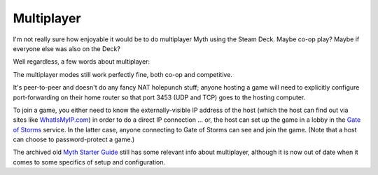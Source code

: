 Multiplayer
===========

I'm not really sure how enjoyable it would be to do multiplayer Myth using the Steam Deck. Maybe co-op play? Maybe if everyone else was also on the Deck?

Well regardless, a few words about multiplayer:

The multiplayer modes still work perfectly fine, both co-op and competitive.

It's peer-to-peer and doesn't do any fancy NAT holepunch stuff; anyone hosting a game will need to explicitly configure port-forwarding on their home router so that port 3453 (UDP and TCP) goes to the hosting computer.

To join a game, you either need to know the externally-visible IP address of the host (which the host can find out via sites like `WhatIsMyIP.com`_) in order to do a direct IP connection ... or, the host can set up the game in a lobby in the `Gate of Storms`_ service. In the latter case, anyone connecting to Gate of Storms can see and join the game. (Note that a host can choose to password-protect a game.)

The archived old `Myth Starter Guide`_ still has some relevant info about multiplayer, although it is now out of date when it comes to some specifics of setup and configuration.

.. _WhatIsMyIP.com: https://www.whatismyip.com/
.. _Gate of Storms: http://gateofstorms.net/
.. _Myth Starter Guide: https://web.archive.org/web/20170421203613/http://mythgraveyard.org:80/Myth_Starter_Guide/